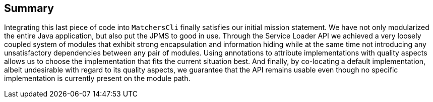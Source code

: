 [[section:summary]]

## Summary

Integrating this last piece of code into `MatchersCli` finally satisfies our initial mission statement. We have not only modularized the entire Java application, but also put the JPMS to good in use. Through the Service Loader API we achieved a very loosely coupled system of modules that exhibit strong encapsulation and information hiding while at the same time not introducing any unsatisfactory dependencies between any pair of modules. Using annotations to attribute implementations with quality aspects allows us to choose the implementation that fits the current situation best. And finally, by co-locating a default implementation, albeit undesirable with regard to its quality aspects, we guarantee that the API remains usable even though no specific implementation is currently present on the module path.
